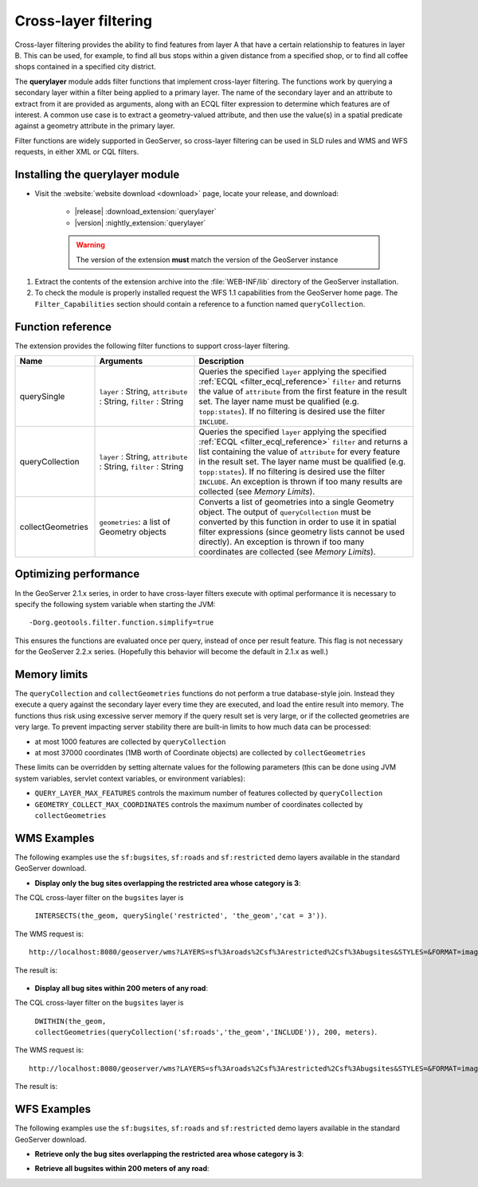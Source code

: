 .. _extension_querylayer:

Cross-layer filtering
=====================

Cross-layer filtering provides the ability to find features from layer A that have a certain relationship to features in layer B.
This can be used, for example, to find all bus stops within a given distance from a specified shop, 
or to find all coffee shops contained in a specified city district.

The **querylayer** module adds filter functions that implement cross-layer filtering.
The functions work by querying a secondary layer within a filter being applied to a primary layer.
The name of the secondary layer and an attribute to extract from it are provided as arguments,
along with an ECQL filter expression to determine which features are of interest.
A common use case is to extract a geometry-valued attribute, and then use the
value(s) in a spatial predicate against a geometry attribute in the primary layer.

Filter functions are widely supported in GeoServer, so cross-layer filtering can be used in SLD rules and WMS and WFS requests, in either XML or CQL filters.

Installing the querylayer module
----------------------------------

* Visit the :website:`website download <download>` page, locate your release, and download:  

   * |release| :download_extension:`querylayer`
   * |version| :nightly_extension:`querylayer`

   .. warning:: The version of the extension **must** match the version of the GeoServer instance

#. Extract the contents of the extension archive into the :file:`WEB-INF/lib` directory of the GeoServer installation.
#. To check the module is properly installed request the WFS 1.1 capabilities from the GeoServer home page.
   The ``Filter_Capabilities`` section should contain a reference to a function named ``queryCollection``.

.. code-block:: xml 
   :linenos: 

    ...
    <ogc:Filter_Capabilities>
        ...
        <ogc:ArithmeticOperators>
          ...
          <ogc:Functions>
            <ogc:FunctionNames>
              ...
              <ogc:FunctionName nArgs="-1">queryCollection</ogc:FunctionName>
              <ogc:FunctionName nArgs="-1">querySingle</ogc:FunctionName>
              ...
            </ogc:FunctionNames>
          </ogc:Functions>
        </ogc:ArithmeticOperators>
      </ogc:Scalar_Capabilities>
      ...
    </ogc:Filter_Capabilities>
    ...

Function reference
------------------

The extension provides the following filter functions to support cross-layer filtering.

.. list-table::
   :widths: 20 25 55
   
   
   * - **Name**
     - **Arguments**
     - **Description**
   * - querySingle
     - ``layer`` : String, ``attribute`` : String, ``filter`` : String
     - Queries the specified ``layer`` applying the specified :ref:`ECQL <filter_ecql_reference>` ``filter`` and returns the value of ``attribute`` from the first feature in the result set. 
       The layer name must be qualified (e.g. ``topp:states``).  
       If no filtering is desired use the filter ``INCLUDE``.
   * - queryCollection
     - ``layer`` : String, ``attribute`` : String, ``filter`` : String
     - Queries the specified ``layer`` applying the specified :ref:`ECQL <filter_ecql_reference>` ``filter`` and returns a list containing the value of ``attribute`` for every feature in the result set. 
       The layer name must be qualified (e.g. ``topp:states``). 
       If no filtering is desired use the filter ``INCLUDE``. 
       An exception is thrown if too many results are collected (see *Memory Limits*).
   * - collectGeometries
     - ``geometries``: a list of Geometry objects
     - Converts a list of geometries into a single Geometry object.
       The output of ``queryCollection`` must be converted by this function in order to use it in spatial filter expressions (since geometry lists cannot be used directly). 
       An exception is thrown if too many coordinates are collected (see *Memory Limits*). 
     
Optimizing performance
----------------------

In the GeoServer 2.1.x series, in order to have cross-layer filters execute with optimal performance it is necessary to specify the
following system variable when starting the JVM::

    -Dorg.geotools.filter.function.simplify=true 
    
This ensures the functions are evaluated once per query, instead of once per result feature. 
This flag is not necessary for the GeoServer 2.2.x series.  
(Hopefully this behavior will become the default in 2.1.x as well.)
     
Memory limits
-------------

The ``queryCollection`` and ``collectGeometries`` functions do not perform a true database-style join.
Instead they execute a query against the secondary layer every time they are executed, and load the entire result into memory.
The functions thus risk using excessive server memory if the query result set is very large, 
or if the collected geometries are very large.
To prevent impacting server stability there are built-in limits to how much data can be processed:

* at most 1000 features are collected by ``queryCollection``
* at most 37000 coordinates (1MB worth of Coordinate objects) are collected by ``collectGeometries``

These limits can be overridden by setting alternate values for the following parameters (this can be done using JVM system variables, servlet context variables, or environment variables):

* ``QUERY_LAYER_MAX_FEATURES`` controls the maximum number of features collected by ``queryCollection``
* ``GEOMETRY_COLLECT_MAX_COORDINATES`` controls the maximum number of coordinates collected by ``collectGeometries``

WMS Examples
------------

The following examples use the ``sf:bugsites``, ``sf:roads`` and ``sf:restricted`` demo layers available in the standard GeoServer download.

* **Display only the bug sites overlapping the restricted area whose category is 3**:

The CQL cross-layer filter on the ``bugsites`` layer is 

  ``INTERSECTS(the_geom, querySingle('restricted', 'the_geom','cat = 3'))``. 
  
The WMS request is::

  http://localhost:8080/geoserver/wms?LAYERS=sf%3Aroads%2Csf%3Arestricted%2Csf%3Abugsites&STYLES=&FORMAT=image%2Fpng&SERVICE=WMS&VERSION=1.1.1&REQUEST=GetMap&EXCEPTIONS=application%2Fvnd.ogc.se_inimage&SRS=EPSG%3A26713&CQL_FILTER=INCLUDE%3BINCLUDE%3BINTERSECTS(the_geom%2C%20querySingle(%27restricted%27%2C%20%27the_geom%27%2C%27cat%20%3D%203%27))&BBOX=589081.6705629,4914128.1213261,609174.02430924,4928177.0717971&WIDTH=512&HEIGHT=358
  
The result is:

.. figure:: images/bugsitesInRestricted.png
   :align: center

   
   
* **Display all bug sites within 200 meters of any road**:

The CQL cross-layer filter on the ``bugsites`` layer is 

  ``DWITHIN(the_geom, collectGeometries(queryCollection('sf:roads','the_geom','INCLUDE')), 200, meters)``. 
  
The WMS request is::

  http://localhost:8080/geoserver/wms?LAYERS=sf%3Aroads%2Csf%3Arestricted%2Csf%3Abugsites&STYLES=&FORMAT=image%2Fpng&SERVICE=WMS&VERSION=1.1.1&REQUEST=GetMap&EXCEPTIONS=application%2Fvnd.ogc.se_inimage&SRS=EPSG%3A26713&CQL_FILTER=INCLUDE%3BINCLUDE%3BDWITHIN(the_geom%2C%20collectGeometries(queryCollection(%27sf%3Aroads%27%2C%27the_geom%27%2C%27INCLUDE%27))%2C%20200%2C%20meters)&BBOX=589042.42768447,4914010.3926913,609134.78143081,4928059.3431623&WIDTH=512&HEIGHT=358
  
The result is:

.. figure:: images/bugsitesWithin.png
   :align: center

WFS Examples
------------

The following examples use the ``sf:bugsites``, ``sf:roads`` and ``sf:restricted`` demo layers available in the standard GeoServer download.

* **Retrieve only the bug sites overlapping the restricted area whose category is 3**:

.. code-block:: xml 
   :linenos: 

      <wfs:GetFeature xmlns:wfs="http://www.opengis.net/wfs"
                      xmlns:sf="http://www.openplans.org/spearfish"
                      xmlns:ogc="http://www.opengis.net/ogc"
                      service="WFS" version="1.0.0">
        <wfs:Query typeName="sf:bugsites">
          <ogc:Filter>
            <ogc:Intersects>
              <ogc:PropertyName>the_geom</ogc:PropertyName>
              <ogc:Function name="querySingle">
                 <ogc:Literal>sf:restricted</ogc:Literal>
                 <ogc:Literal>the_geom</ogc:Literal>
                 <ogc:Literal>cat = 3</ogc:Literal>
              </ogc:Function>
            </ogc:Intersects>
          </ogc:Filter>
        </wfs:Query>
      </wfs:GetFeature>

* **Retrieve all bugsites within 200 meters of any road**:

.. code-block:: xml 
   :linenos: 
  
      <wfs:GetFeature xmlns:wfs="http://www.opengis.net/wfs"
        xmlns:sf="http://www.openplans.org/spearfish"
        xmlns:ogc="http://www.opengis.net/ogc"
        service="WFS" version="1.0.0">
        <wfs:Query typeName="sf:bugsites">
          <ogc:Filter>
            <ogc:DWithin>
              <ogc:PropertyName>the_geom</ogc:PropertyName>
              <ogc:Function name="collectGeometries">
                <ogc:Function name="queryCollection">
                  <ogc:Literal>sf:roads</ogc:Literal>
                  <ogc:Literal>the_geom</ogc:Literal>
                  <ogc:Literal>INCLUDE</ogc:Literal>
                </ogc:Function>
              </ogc:Function>
              <ogc:Distance units="meter">100</ogc:Distance>
            </ogc:DWithin>
          </ogc:Filter>
        </wfs:Query>
      </wfs:GetFeature>
